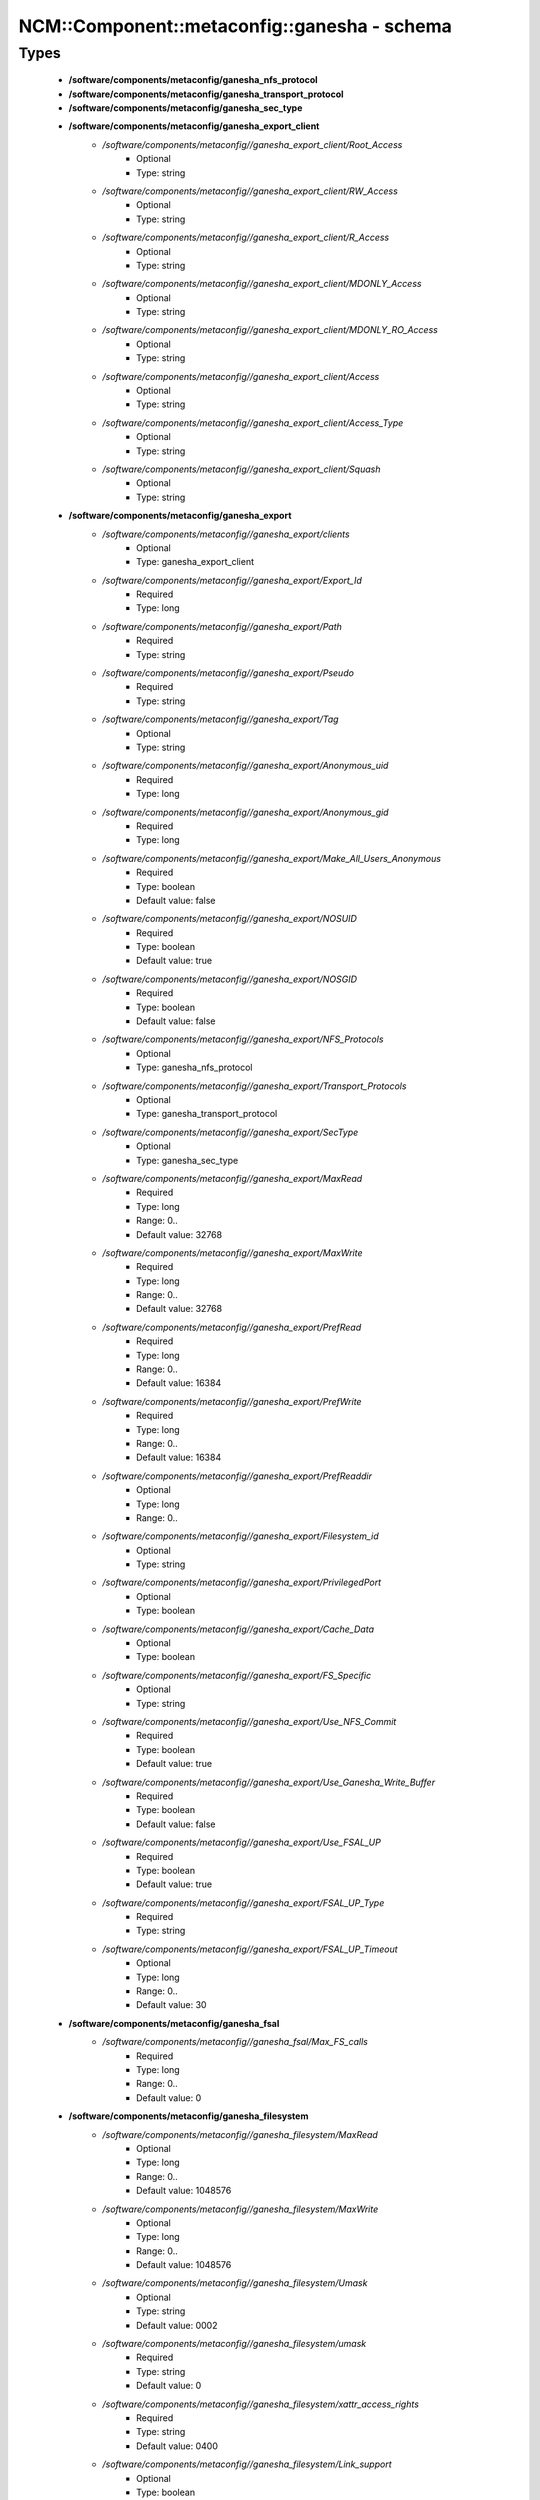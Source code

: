 ###############################################
NCM\::Component\::metaconfig\::ganesha - schema
###############################################

Types
-----

 - **/software/components/metaconfig/ganesha_nfs_protocol**
 - **/software/components/metaconfig/ganesha_transport_protocol**
 - **/software/components/metaconfig/ganesha_sec_type**
 - **/software/components/metaconfig/ganesha_export_client**
    - */software/components/metaconfig//ganesha_export_client/Root_Access*
        - Optional
        - Type: string
    - */software/components/metaconfig//ganesha_export_client/RW_Access*
        - Optional
        - Type: string
    - */software/components/metaconfig//ganesha_export_client/R_Access*
        - Optional
        - Type: string
    - */software/components/metaconfig//ganesha_export_client/MDONLY_Access*
        - Optional
        - Type: string
    - */software/components/metaconfig//ganesha_export_client/MDONLY_RO_Access*
        - Optional
        - Type: string
    - */software/components/metaconfig//ganesha_export_client/Access*
        - Optional
        - Type: string
    - */software/components/metaconfig//ganesha_export_client/Access_Type*
        - Optional
        - Type: string
    - */software/components/metaconfig//ganesha_export_client/Squash*
        - Optional
        - Type: string
 - **/software/components/metaconfig/ganesha_export**
    - */software/components/metaconfig//ganesha_export/clients*
        - Optional
        - Type: ganesha_export_client
    - */software/components/metaconfig//ganesha_export/Export_Id*
        - Required
        - Type: long
    - */software/components/metaconfig//ganesha_export/Path*
        - Required
        - Type: string
    - */software/components/metaconfig//ganesha_export/Pseudo*
        - Required
        - Type: string
    - */software/components/metaconfig//ganesha_export/Tag*
        - Optional
        - Type: string
    - */software/components/metaconfig//ganesha_export/Anonymous_uid*
        - Required
        - Type: long
    - */software/components/metaconfig//ganesha_export/Anonymous_gid*
        - Required
        - Type: long
    - */software/components/metaconfig//ganesha_export/Make_All_Users_Anonymous*
        - Required
        - Type: boolean
        - Default value: false
    - */software/components/metaconfig//ganesha_export/NOSUID*
        - Required
        - Type: boolean
        - Default value: true
    - */software/components/metaconfig//ganesha_export/NOSGID*
        - Required
        - Type: boolean
        - Default value: false
    - */software/components/metaconfig//ganesha_export/NFS_Protocols*
        - Optional
        - Type: ganesha_nfs_protocol
    - */software/components/metaconfig//ganesha_export/Transport_Protocols*
        - Optional
        - Type: ganesha_transport_protocol
    - */software/components/metaconfig//ganesha_export/SecType*
        - Optional
        - Type: ganesha_sec_type
    - */software/components/metaconfig//ganesha_export/MaxRead*
        - Required
        - Type: long
        - Range: 0..
        - Default value: 32768
    - */software/components/metaconfig//ganesha_export/MaxWrite*
        - Required
        - Type: long
        - Range: 0..
        - Default value: 32768
    - */software/components/metaconfig//ganesha_export/PrefRead*
        - Required
        - Type: long
        - Range: 0..
        - Default value: 16384
    - */software/components/metaconfig//ganesha_export/PrefWrite*
        - Required
        - Type: long
        - Range: 0..
        - Default value: 16384
    - */software/components/metaconfig//ganesha_export/PrefReaddir*
        - Optional
        - Type: long
        - Range: 0..
    - */software/components/metaconfig//ganesha_export/Filesystem_id*
        - Optional
        - Type: string
    - */software/components/metaconfig//ganesha_export/PrivilegedPort*
        - Optional
        - Type: boolean
    - */software/components/metaconfig//ganesha_export/Cache_Data*
        - Optional
        - Type: boolean
    - */software/components/metaconfig//ganesha_export/FS_Specific*
        - Optional
        - Type: string
    - */software/components/metaconfig//ganesha_export/Use_NFS_Commit*
        - Required
        - Type: boolean
        - Default value: true
    - */software/components/metaconfig//ganesha_export/Use_Ganesha_Write_Buffer*
        - Required
        - Type: boolean
        - Default value: false
    - */software/components/metaconfig//ganesha_export/Use_FSAL_UP*
        - Required
        - Type: boolean
        - Default value: true
    - */software/components/metaconfig//ganesha_export/FSAL_UP_Type*
        - Required
        - Type: string
    - */software/components/metaconfig//ganesha_export/FSAL_UP_Timeout*
        - Optional
        - Type: long
        - Range: 0..
        - Default value: 30
 - **/software/components/metaconfig/ganesha_fsal**
    - */software/components/metaconfig//ganesha_fsal/Max_FS_calls*
        - Required
        - Type: long
        - Range: 0..
        - Default value: 0
 - **/software/components/metaconfig/ganesha_filesystem**
    - */software/components/metaconfig//ganesha_filesystem/MaxRead*
        - Optional
        - Type: long
        - Range: 0..
        - Default value: 1048576
    - */software/components/metaconfig//ganesha_filesystem/MaxWrite*
        - Optional
        - Type: long
        - Range: 0..
        - Default value: 1048576
    - */software/components/metaconfig//ganesha_filesystem/Umask*
        - Optional
        - Type: string
        - Default value: 0002
    - */software/components/metaconfig//ganesha_filesystem/umask*
        - Required
        - Type: string
        - Default value: 0
    - */software/components/metaconfig//ganesha_filesystem/xattr_access_rights*
        - Required
        - Type: string
        - Default value: 0400
    - */software/components/metaconfig//ganesha_filesystem/Link_support*
        - Optional
        - Type: boolean
        - Default value: true
    - */software/components/metaconfig//ganesha_filesystem/Symlink_support*
        - Optional
        - Type: boolean
        - Default value: true
    - */software/components/metaconfig//ganesha_filesystem/CanSetTime*
        - Optional
        - Type: boolean
        - Default value: true
    - */software/components/metaconfig//ganesha_filesystem/auth_xdev_export*
        - Optional
        - Type: boolean
        - Default value: false
 - **/software/components/metaconfig/ganesha_GPFS**
 - **/software/components/metaconfig/ganesha_cacheinode_hash**
    - */software/components/metaconfig//ganesha_cacheinode_hash/Index_Size*
        - Optional
        - Type: long
        - Range: 0..
        - Default value: 37
    - */software/components/metaconfig//ganesha_cacheinode_hash/Alphabet_Length*
        - Optional
        - Type: long
        - Range: 0..
        - Default value: 10
 - **/software/components/metaconfig/ganesha_cacheinode**
    - */software/components/metaconfig//ganesha_cacheinode/Attr_Expiration_Time*
        - Optional
        - Type: long
    - */software/components/metaconfig//ganesha_cacheinode/Symlink_Expiration_Time*
        - Optional
        - Type: long
    - */software/components/metaconfig//ganesha_cacheinode/Directory_Expiration_Time*
        - Optional
        - Type: long
    - */software/components/metaconfig//ganesha_cacheinode/Use_Test_Access*
        - Optional
        - Type: long
        - Range: 0..
        - Default value: 1
    - */software/components/metaconfig//ganesha_cacheinode/Use_Getattr_Directory_Invalidation*
        - Required
        - Type: long
        - Range: 0..
        - Default value: 0
    - */software/components/metaconfig//ganesha_cacheinode/Use_FSAL_Hash*
        - Optional
        - Type: long
        - Range: 0..
        - Default value: 1
 - **/software/components/metaconfig/ganesha_cacheinode_gc_policy**
    - */software/components/metaconfig//ganesha_cacheinode_gc_policy/Entries_HWMark*
        - Optional
        - Type: long
        - Range: 0..
        - Default value: 100000
    - */software/components/metaconfig//ganesha_cacheinode_gc_policy/Entries_LWMark*
        - Optional
        - Type: long
        - Range: 0..
        - Default value: 50000
    - */software/components/metaconfig//ganesha_cacheinode_gc_policy/Cache_FDs*
        - Optional
        - Type: boolean
        - Default value: true
    - */software/components/metaconfig//ganesha_cacheinode_gc_policy/LRU_Run_Interval*
        - Optional
        - Type: long
        - Range: 0..
        - Default value: 600
    - */software/components/metaconfig//ganesha_cacheinode_gc_policy/FD_HWMark_Percent*
        - Optional
        - Type: long
        - Range: 0..
        - Default value: 90
    - */software/components/metaconfig//ganesha_cacheinode_gc_policy/FD_LWMark_Percent*
        - Optional
        - Type: long
        - Range: 0..
        - Default value: 50
    - */software/components/metaconfig//ganesha_cacheinode_gc_policy/FD_Limit_Percent*
        - Optional
        - Type: long
        - Range: 0..
        - Default value: 99
    - */software/components/metaconfig//ganesha_cacheinode_gc_policy/Reaper_Work*
        - Optional
        - Type: long
        - Range: 0..
        - Default value: 1000
    - */software/components/metaconfig//ganesha_cacheinode_gc_policy/Biggest_Window*
        - Optional
        - Type: long
        - Range: 0..
        - Default value: 40
    - */software/components/metaconfig//ganesha_cacheinode_gc_policy/Required_Progress*
        - Optional
        - Type: long
        - Range: 0..
        - Default value: 5
    - */software/components/metaconfig//ganesha_cacheinode_gc_policy/Futility_Count*
        - Optional
        - Type: long
        - Range: 0..
        - Default value: 8
 - **/software/components/metaconfig/ganesha_nfsworker_param**
    - */software/components/metaconfig//ganesha_nfsworker_param/Nb_Before_GC*
        - Required
        - Type: long
        - Range: 0..
        - Default value: 50
 - **/software/components/metaconfig/ganesha_nfs_core_param**
    - */software/components/metaconfig//ganesha_nfs_core_param/Nb_Worker*
        - Optional
        - Type: long
        - Range: 0..
        - Default value: 16
    - */software/components/metaconfig//ganesha_nfs_core_param/NFS_Port*
        - Optional
        - Type: long
        - Range: 0..
        - Default value: 2049
    - */software/components/metaconfig//ganesha_nfs_core_param/MNT_Port*
        - Optional
        - Type: long
        - Range: 0..
        - Default value: 0
    - */software/components/metaconfig//ganesha_nfs_core_param/NLM_Port*
        - Optional
        - Type: long
        - Range: 0..
        - Default value: 0
    - */software/components/metaconfig//ganesha_nfs_core_param/RQOTA_Port*
        - Optional
        - Type: long
        - Range: 0..
        - Default value: 0
    - */software/components/metaconfig//ganesha_nfs_core_param/NFS_Program*
        - Optional
        - Type: long
        - Range: 0..
        - Default value: 100003
    - */software/components/metaconfig//ganesha_nfs_core_param/MNT_Program*
        - Optional
        - Type: long
        - Range: 0..
        - Default value: 100005
    - */software/components/metaconfig//ganesha_nfs_core_param/NLM_Program*
        - Optional
        - Type: long
        - Range: 0..
        - Default value: 100021
    - */software/components/metaconfig//ganesha_nfs_core_param/RQOTA_Program*
        - Optional
        - Type: long
        - Range: 0..
        - Default value: 100011
    - */software/components/metaconfig//ganesha_nfs_core_param/Bind_Addr*
        - Optional
        - Type: string
    - */software/components/metaconfig//ganesha_nfs_core_param/Nb_Call_Before_Queue_Avg*
        - Optional
        - Type: long
        - Range: 0..
        - Default value: 1000
    - */software/components/metaconfig//ganesha_nfs_core_param/Dispatch_Max_Reqs*
        - Optional
        - Type: long
        - Range: 0..
        - Default value: 1024
    - */software/components/metaconfig//ganesha_nfs_core_param/Dispatch_Max_Reqs_Xprt*
        - Optional
        - Type: long
        - Range: 0..
        - Default value: 50
    - */software/components/metaconfig//ganesha_nfs_core_param/DRC_Disabled*
        - Optional
        - Type: boolean
        - Default value: false
    - */software/components/metaconfig//ganesha_nfs_core_param/DRC_TCP_Npart*
        - Optional
        - Type: long
        - Range: 0..
        - Default value: 1
    - */software/components/metaconfig//ganesha_nfs_core_param/DRC_TCP_Size*
        - Optional
        - Type: long
        - Range: 0..
        - Default value: 1024
    - */software/components/metaconfig//ganesha_nfs_core_param/DRC_TCP_Cachesz*
        - Optional
        - Type: long
        - Range: 0..
        - Default value: 127
    - */software/components/metaconfig//ganesha_nfs_core_param/DRC_TCP_Hiwat*
        - Optional
        - Type: long
        - Range: 0..
        - Default value: 64
    - */software/components/metaconfig//ganesha_nfs_core_param/DRC_TCP_Recycle_Npart*
        - Optional
        - Type: long
        - Range: 0..
        - Default value: 7
    - */software/components/metaconfig//ganesha_nfs_core_param/DRC_TCP_Recycle_Expire_S*
        - Optional
        - Type: long
        - Range: 0..
        - Default value: 600
    - */software/components/metaconfig//ganesha_nfs_core_param/DRC_TCP_Checksum*
        - Optional
        - Type: boolean
        - Default value: true
    - */software/components/metaconfig//ganesha_nfs_core_param/DRC_UDP_Npart*
        - Optional
        - Type: long
        - Range: 0..
        - Default value: 17
    - */software/components/metaconfig//ganesha_nfs_core_param/DRC_UDP_Size*
        - Optional
        - Type: long
        - Range: 0..
        - Default value: 32768
    - */software/components/metaconfig//ganesha_nfs_core_param/DRC_UDP_Cachesz*
        - Optional
        - Type: long
        - Range: 0..
        - Default value: 599
    - */software/components/metaconfig//ganesha_nfs_core_param/DRC_UDP_Hiwat*
        - Optional
        - Type: long
        - Range: 0..
        - Default value: 16384
    - */software/components/metaconfig//ganesha_nfs_core_param/DRC_UDP_Checksum*
        - Optional
        - Type: boolean
        - Default value: true
    - */software/components/metaconfig//ganesha_nfs_core_param/Drop_IO_Errors*
        - Optional
        - Type: boolean
        - Default value: true
    - */software/components/metaconfig//ganesha_nfs_core_param/Drop_Inval_Errors*
        - Optional
        - Type: boolean
        - Default value: false
    - */software/components/metaconfig//ganesha_nfs_core_param/Drop_Delay_Errors*
        - Optional
        - Type: boolean
        - Default value: true
    - */software/components/metaconfig//ganesha_nfs_core_param/Core_Dump_Size*
        - Optional
        - Type: long
    - */software/components/metaconfig//ganesha_nfs_core_param/Nb_Max_Fd*
        - Optional
        - Type: long
        - Default value: 1024
    - */software/components/metaconfig//ganesha_nfs_core_param/Stats_File_Path*
        - Required
        - Type: string
        - Default value: /tmp/ganesha.stats
    - */software/components/metaconfig//ganesha_nfs_core_param/Stats_Update_Delay*
        - Required
        - Type: long
        - Range: 0..
        - Default value: 600
    - */software/components/metaconfig//ganesha_nfs_core_param/Long_Processing_Threshold*
        - Optional
        - Type: long
        - Range: 0..
        - Default value: 10
    - */software/components/metaconfig//ganesha_nfs_core_param/TCP_Fridge_Expiration_Delay*
        - Optional
        - Type: long
    - */software/components/metaconfig//ganesha_nfs_core_param/Dump_Stats_Per_Client*
        - Optional
        - Type: boolean
        - Default value: false
    - */software/components/metaconfig//ganesha_nfs_core_param/Stats_Per_Client_Directory*
        - Optional
        - Type: string
        - Default value: /tmp
    - */software/components/metaconfig//ganesha_nfs_core_param/NSM_Use_Caller_Name*
        - Optional
        - Type: boolean
        - Default value: false
    - */software/components/metaconfig//ganesha_nfs_core_param/Clustered*
        - Optional
        - Type: boolean
        - Default value: false
    - */software/components/metaconfig//ganesha_nfs_core_param/MaxRPCSendBufferSize*
        - Optional
        - Type: long
        - Range: 0..
        - Default value: 32768
    - */software/components/metaconfig//ganesha_nfs_core_param/MaxRPCRecvBufferSize*
        - Optional
        - Type: long
        - Range: 0..
        - Default value: 32768
    - */software/components/metaconfig//ganesha_nfs_core_param/NFS_Protocols*
        - Optional
        - Type: ganesha_nfs_protocol
 - **/software/components/metaconfig/ganesha_nfs_dupreq_hash**
    - */software/components/metaconfig//ganesha_nfs_dupreq_hash/Index_Size*
        - Required
        - Type: long
        - Range: 0..
        - Default value: 17
    - */software/components/metaconfig//ganesha_nfs_dupreq_hash/Alphabet_Length*
        - Required
        - Type: long
        - Range: 0..
        - Default value: 10
 - **/software/components/metaconfig/ganesha_nfs_ip_name**
    - */software/components/metaconfig//ganesha_nfs_ip_name/Index_Size*
        - Required
        - Type: long
        - Range: 0..
        - Default value: 17
    - */software/components/metaconfig//ganesha_nfs_ip_name/Alphabet_Length*
        - Required
        - Type: long
        - Range: 0..
        - Default value: 10
    - */software/components/metaconfig//ganesha_nfs_ip_name/Expiration_Time*
        - Required
        - Type: long
        - Range: 0..
        - Default value: 3600
 - **/software/components/metaconfig/ganesha_snmp_adm**
    - */software/components/metaconfig//ganesha_snmp_adm/snmp_agentx_socket*
        - Required
        - Type: string
        - Default value: tcp:localhost:761
    - */software/components/metaconfig//ganesha_snmp_adm/product_id*
        - Required
        - Type: long
        - Range: 0..
        - Default value: 2
    - */software/components/metaconfig//ganesha_snmp_adm/snmp_adm_log*
        - Required
        - Type: string
        - Default value: /tmp/snmp_adm.log
    - */software/components/metaconfig//ganesha_snmp_adm/export_cache_stats*
        - Required
        - Type: boolean
        - Default value: true
    - */software/components/metaconfig//ganesha_snmp_adm/export_requests_stats*
        - Required
        - Type: boolean
        - Default value: true
    - */software/components/metaconfig//ganesha_snmp_adm/export_maps_stats*
        - Required
        - Type: boolean
        - Default value: false
    - */software/components/metaconfig//ganesha_snmp_adm/export_nfs_calls_detail*
        - Required
        - Type: boolean
        - Default value: false
    - */software/components/metaconfig//ganesha_snmp_adm/export_cache_inode_calls_detail*
        - Optional
        - Type: boolean
        - Default value: false
    - */software/components/metaconfig//ganesha_snmp_adm/export_fsal_calls_detail*
        - Required
        - Type: boolean
        - Default value: false
 - **/software/components/metaconfig/ganesha_stat_exporter**
    - */software/components/metaconfig//ganesha_stat_exporter/Access*
        - Required
        - Type: string
    - */software/components/metaconfig//ganesha_stat_exporter/Port*
        - Required
        - Type: long
        - Default value: 10401
 - **/software/components/metaconfig/ganesha_nfsv4**
    - */software/components/metaconfig//ganesha_nfsv4/Lease_Lifetime*
        - Required
        - Type: long
        - Range: 0..
        - Default value: 90
    - */software/components/metaconfig//ganesha_nfsv4/FH_Expire*
        - Required
        - Type: boolean
        - Default value: false
    - */software/components/metaconfig//ganesha_nfsv4/Returns_ERR_FH_EXPIRED*
        - Required
        - Type: boolean
        - Default value: true
 - **/software/components/metaconfig/ganesha_nfsv4_client_cache**
    - */software/components/metaconfig//ganesha_nfsv4_client_cache/Index_Size*
        - Required
        - Type: long
        - Range: 0..
        - Default value: 17
    - */software/components/metaconfig//ganesha_nfsv4_client_cache/Alphabet_Length*
        - Required
        - Type: long
        - Range: 0..
        - Default value: 10
 - **/software/components/metaconfig/ganesha_nfs_krb5**
    - */software/components/metaconfig//ganesha_nfs_krb5/PrincipalName*
        - Optional
        - Type: string
        - Default value: nfs
    - */software/components/metaconfig//ganesha_nfs_krb5/KeytabPath*
        - Optional
        - Type: string
        - Default value: /etc/krb5.keytab
    - */software/components/metaconfig//ganesha_nfs_krb5/Active_krb5*
        - Optional
        - Type: boolean
        - Default value: true
 - **/software/components/metaconfig/ganesha_main**
    - */software/components/metaconfig//ganesha_main/FSAL*
        - Required
        - Type: ganesha_fsal
    - */software/components/metaconfig//ganesha_main/NFS_KRB5*
        - Required
        - Type: ganesha_nfs_krb5
    - */software/components/metaconfig//ganesha_main/NFSv4_ClientId_Cache*
        - Required
        - Type: ganesha_nfsv4_client_cache
    - */software/components/metaconfig//ganesha_main/NFSv4*
        - Required
        - Type: ganesha_nfsv4
    - */software/components/metaconfig//ganesha_main/STAT_EXPORTER*
        - Required
        - Type: ganesha_stat_exporter
    - */software/components/metaconfig//ganesha_main/SNMP_ADM*
        - Required
        - Type: ganesha_snmp_adm
    - */software/components/metaconfig//ganesha_main/FileSystem*
        - Required
        - Type: ganesha_filesystem
    - */software/components/metaconfig//ganesha_main/GPFS*
        - Required
        - Type: ganesha_GPFS
    - */software/components/metaconfig//ganesha_main/CacheInode_Hash*
        - Required
        - Type: ganesha_cacheinode_hash
    - */software/components/metaconfig//ganesha_main/NFS_IP_Name*
        - Required
        - Type: ganesha_nfs_ip_name
    - */software/components/metaconfig//ganesha_main/NFS_DupReq_Hash*
        - Required
        - Type: ganesha_nfs_dupreq_hash
    - */software/components/metaconfig//ganesha_main/CacheInode*
        - Required
        - Type: ganesha_cacheinode
    - */software/components/metaconfig//ganesha_main/CacheInode_GC_Policy*
        - Required
        - Type: ganesha_cacheinode_gc_policy
    - */software/components/metaconfig//ganesha_main/NFS_Worker_Param*
        - Required
        - Type: ganesha_nfsworker_param
    - */software/components/metaconfig//ganesha_main/NFS_Core_Param*
        - Required
        - Type: ganesha_nfs_core_param
 - **/software/components/metaconfig/ganesha_config**
    - */software/components/metaconfig//ganesha_config/includes*
        - Optional
        - Type: string
    - */software/components/metaconfig//ganesha_config/exports*
        - Required
        - Type: ganesha_export
    - */software/components/metaconfig//ganesha_config/main*
        - Required
        - Type: ganesha_main
